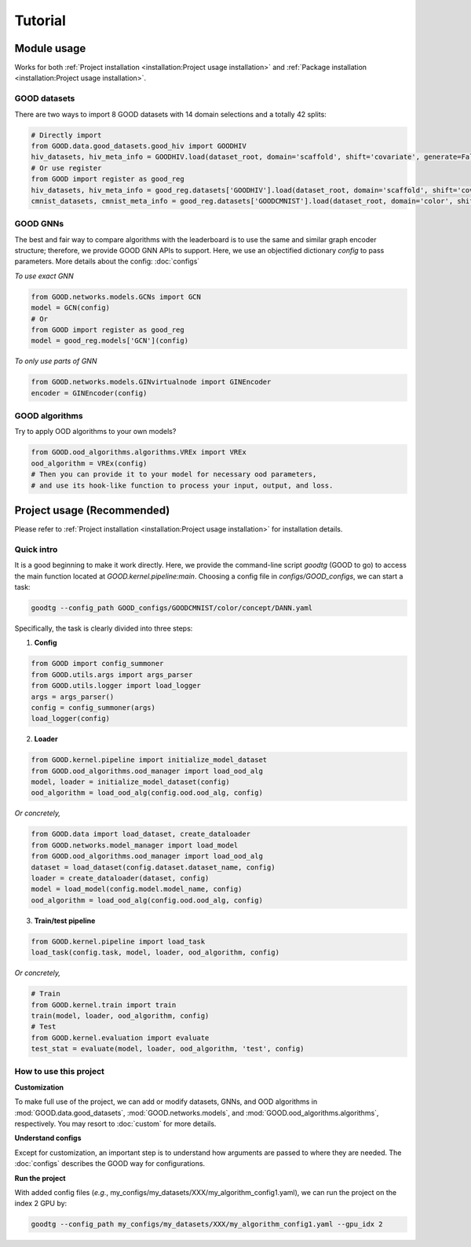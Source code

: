 Tutorial
===================

Module usage
--------------

Works for both :ref:`Project installation <installation:Project usage installation>` and :ref:`Package installation <installation:Project usage installation>`.

GOOD datasets
^^^^^^^^^^^^^^^^^

There are two ways to import 8 GOOD datasets with 14 domain selections and a totally 42 splits:

.. code-block:: python

   # Directly import
   from GOOD.data.good_datasets.good_hiv import GOODHIV
   hiv_datasets, hiv_meta_info = GOODHIV.load(dataset_root, domain='scaffold', shift='covariate', generate=False)
   # Or use register
   from GOOD import register as good_reg
   hiv_datasets, hiv_meta_info = good_reg.datasets['GOODHIV'].load(dataset_root, domain='scaffold', shift='covariate', generate=False)
   cmnist_datasets, cmnist_meta_info = good_reg.datasets['GOODCMNIST'].load(dataset_root, domain='color', shift='concept', generate=False)


GOOD GNNs
^^^^^^^^^^^^^
The best and fair way to compare algorithms with the leaderboard is to use the same and similar graph encoder structure;
therefore, we provide GOOD GNN APIs to support. Here, we use an objectified dictionary `config` to pass parameters. More
details about the config: :doc:`configs`

*To use exact GNN*

.. code-block:: python

   from GOOD.networks.models.GCNs import GCN
   model = GCN(config)
   # Or
   from GOOD import register as good_reg
   model = good_reg.models['GCN'](config)

*To only use parts of GNN*

.. code-block:: python

   from GOOD.networks.models.GINvirtualnode import GINEncoder
   encoder = GINEncoder(config)


GOOD algorithms
^^^^^^^^^^^^^^^^^
Try to apply OOD algorithms to your own models?

.. code-block:: python

   from GOOD.ood_algorithms.algorithms.VREx import VREx
   ood_algorithm = VREx(config)
   # Then you can provide it to your model for necessary ood parameters,
   # and use its hook-like function to process your input, output, and loss.

Project usage (Recommended)
-----------------

Please refer to :ref:`Project installation <installation:Project usage installation>` for installation details.

Quick intro
^^^^^^^^^^^^^^^

It is a good beginning to make it work directly. Here, we provide the command-line script `goodtg` (GOOD to go) to access the main function located at `GOOD.kernel.pipeline:main`.
Choosing a config file in `configs/GOOD_configs`, we can start a task:

.. code-block:: shell

   goodtg --config_path GOOD_configs/GOODCMNIST/color/concept/DANN.yaml


Specifically, the task is clearly divided into three steps:

1. **Config**

.. code-block:: python

   from GOOD import config_summoner
   from GOOD.utils.args import args_parser
   from GOOD.utils.logger import load_logger
   args = args_parser()
   config = config_summoner(args)
   load_logger(config)

2. **Loader**

.. code-block:: python

   from GOOD.kernel.pipeline import initialize_model_dataset
   from GOOD.ood_algorithms.ood_manager import load_ood_alg
   model, loader = initialize_model_dataset(config)
   ood_algorithm = load_ood_alg(config.ood.ood_alg, config)

*Or concretely,*

.. code-block:: python

   from GOOD.data import load_dataset, create_dataloader
   from GOOD.networks.model_manager import load_model
   from GOOD.ood_algorithms.ood_manager import load_ood_alg
   dataset = load_dataset(config.dataset.dataset_name, config)
   loader = create_dataloader(dataset, config)
   model = load_model(config.model.model_name, config)
   ood_algorithm = load_ood_alg(config.ood.ood_alg, config)

3. **Train/test pipeline**

.. code-block:: python

   from GOOD.kernel.pipeline import load_task
   load_task(config.task, model, loader, ood_algorithm, config)

*Or concretely,*

.. code-block:: python

   # Train
   from GOOD.kernel.train import train
   train(model, loader, ood_algorithm, config)
   # Test
   from GOOD.kernel.evaluation import evaluate
   test_stat = evaluate(model, loader, ood_algorithm, 'test', config)


How to use this project
^^^^^^^^^^^^^^^^^^^^^^^^^^

**Customization**

To make full use of the project, we can add or modify datasets, GNNs, and OOD algorithms in :mod:`GOOD.data.good_datasets`,
:mod:`GOOD.networks.models`, and :mod:`GOOD.ood_algorithms.algorithms`, respectively. You may resort to :doc:`custom` for more details.

**Understand configs**

Except for customization, an important step is to understand how arguments are passed to where they are needed. The :doc:`configs`
describes the GOOD way for configurations.

**Run the project**

With added config files (*e.g.*, my_configs/my_datasets/XXX/my_algorithm_config1.yaml), we can run the project on
the index 2 GPU by:

.. code-block:: shell

   goodtg --config_path my_configs/my_datasets/XXX/my_algorithm_config1.yaml --gpu_idx 2

